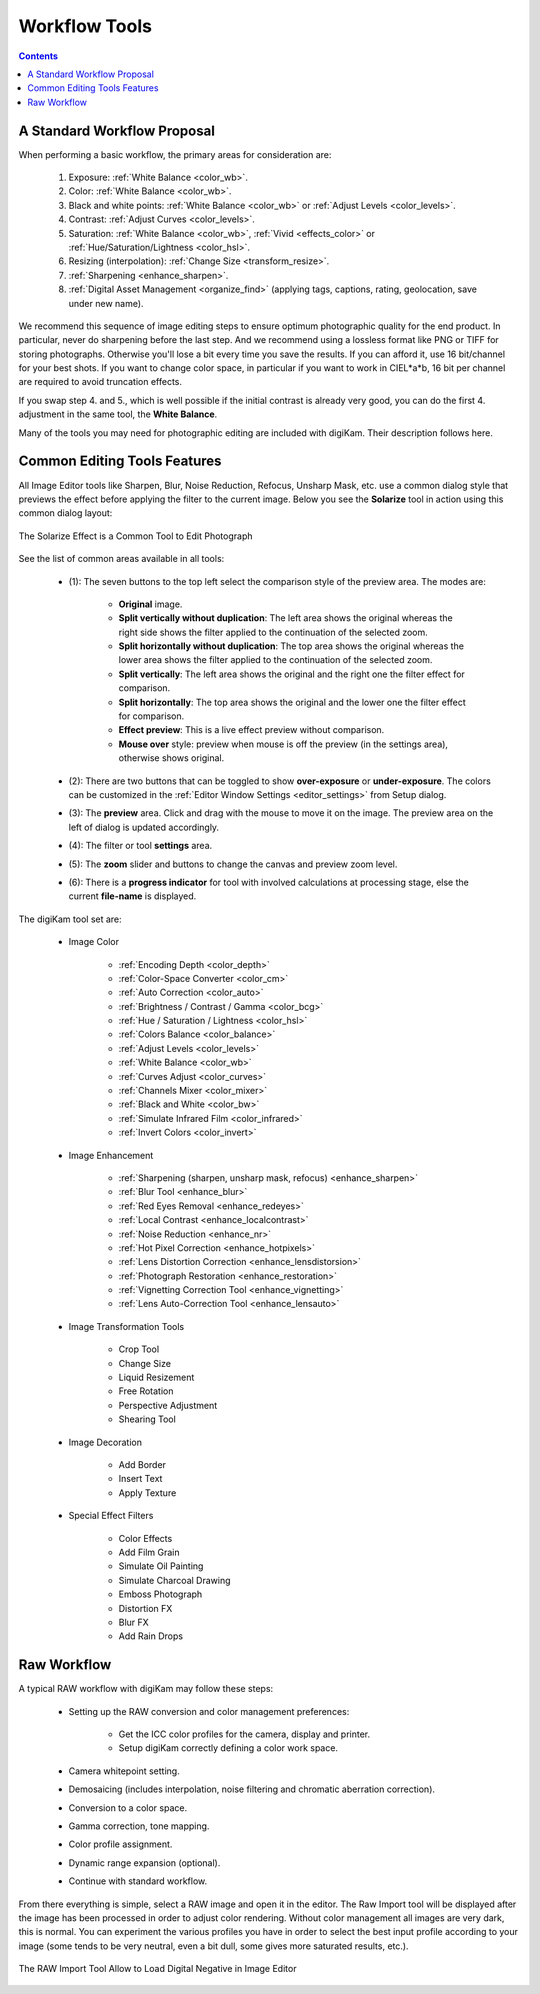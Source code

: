 .. meta::
   :description: digiKam Image Editor Workflow Tools
   :keywords: digiKam, documentation, user manual, photo management, open source, free, learn, easy, image, editor, workflow, tools, color, enhance, transform, effects, decorate

.. metadata-placeholder

   :authors: - digiKam Team

   :license: see Credits and License page for details (https://docs.digikam.org/en/credits_license.html)

.. _workflow_tools:

Workflow Tools
==============

.. contents::

A Standard Workflow Proposal
----------------------------

When performing a basic workflow, the primary areas for consideration are:

    1. Exposure: :ref:`White Balance <color_wb>`.

    2. Color: :ref:`White Balance <color_wb>`.

    3. Black and white points: :ref:`White Balance <color_wb>` or :ref:`Adjust Levels <color_levels>`.

    4. Contrast: :ref:`Adjust Curves <color_levels>`.

    5. Saturation: :ref:`White Balance <color_wb>`, :ref:`Vivid <effects_color>` or :ref:`Hue/Saturation/Lightness <color_hsl>`.

    6. Resizing (interpolation): :ref:`Change Size <transform_resize>`.

    7. :ref:`Sharpening <enhance_sharpen>`.

    8. :ref:`Digital Asset Management <organize_find>` (applying tags, captions, rating, geolocation, save under new name).

We recommend this sequence of image editing steps to ensure optimum photographic quality for the end product. In particular, never do sharpening before the last step. And we recommend using a lossless format like PNG or TIFF for storing photographs. Otherwise you'll lose a bit every time you save the results. If you can afford it, use 16 bit/channel for your best shots. If you want to change color space, in particular if you want to work in CIEL*a*b, 16 bit per channel are required to avoid truncation effects.

If you swap step 4. and 5., which is well possible if the initial contrast is already very good, you can do the first 4. adjustment in the same tool, the **White Balance**.

Many of the tools you may need for photographic editing are included with digiKam. Their description follows here.

Common Editing Tools Features
-----------------------------

All Image Editor tools like Sharpen, Blur, Noise Reduction, Refocus, Unsharp Mask, etc. use a common dialog style that previews the effect before applying the filter to the current image. Below you see the **Solarize** tool in action using this common dialog layout:

.. figure:: images/editor_commondialogtools.webp
    :alt:
    :align: center

    The Solarize Effect is a Common Tool to Edit Photograph

See the list of common areas available in all tools:

    - (1): The seven buttons to the top left select the comparison style of the preview area. The modes are:

        - **Original** image.

        - **Split vertically without duplication**: The left area shows the original whereas the right side shows the filter applied to the continuation of the selected zoom.

        - **Split horizontally without duplication**: The top area shows the original whereas the lower area shows the filter applied to the continuation of the selected zoom.

        - **Split vertically**: The left area shows the original and the right one the filter effect for comparison.

        - **Split horizontally**: The top area shows the original and the lower one the filter effect for comparison.

        - **Effect preview**: This is a live effect preview without comparison.

        - **Mouse over** style: preview when mouse is off the preview (in the settings area), otherwise shows original.

    - (2): There are two buttons that can be toggled to show **over-exposure** or **under-exposure**. The colors can be customized in the :ref:`Editor Window Settings <editor_settings>` from Setup dialog.

    - (3): The **preview** area. Click and drag with the mouse to move it on the image. The preview area on the left of dialog is updated accordingly.

    - (4): The filter or tool **settings** area.

    - (5): The **zoom** slider and buttons to change the canvas and preview zoom level.

    - (6): There is a **progress indicator** for tool with involved calculations at processing stage, else the current **file-name** is displayed.

The digiKam tool set are:

    - Image Color

        - :ref:`Encoding Depth <color_depth>`

        - :ref:`Color-Space Converter <color_cm>`

        - :ref:`Auto Correction <color_auto>`

        - :ref:`Brightness / Contrast / Gamma <color_bcg>`

        - :ref:`Hue / Saturation / Lightness <color_hsl>`

        - :ref:`Colors Balance <color_balance>`

        - :ref:`Adjust Levels <color_levels>`

        - :ref:`White Balance <color_wb>`

        - :ref:`Curves Adjust <color_curves>`

        - :ref:`Channels Mixer <color_mixer>`

        - :ref:`Black and White <color_bw>`

        - :ref:`Simulate Infrared Film <color_infrared>`

        - :ref:`Invert Colors <color_invert>`

    - Image Enhancement

        - :ref:`Sharpening (sharpen, unsharp mask, refocus) <enhance_sharpen>`

        - :ref:`Blur Tool <enhance_blur>`

        - :ref:`Red Eyes Removal <enhance_redeyes>`

        - :ref:`Local Contrast <enhance_localcontrast>`

        - :ref:`Noise Reduction <enhance_nr>`

        - :ref:`Hot Pixel Correction <enhance_hotpixels>`

        - :ref:`Lens Distortion Correction <enhance_lensdistorsion>`

        - :ref:`Photograph Restoration <enhance_restoration>`

        - :ref:`Vignetting Correction Tool <enhance_vignetting>`

        - :ref:`Lens Auto-Correction Tool <enhance_lensauto>`

    - Image Transformation Tools

        - Crop Tool

        - Change Size

        - Liquid Resizement

        - Free Rotation

        - Perspective Adjustment

        - Shearing Tool

    - Image Decoration

        - Add Border

        - Insert Text

        - Apply Texture

    - Special Effect Filters

        - Color Effects

        - Add Film Grain

        - Simulate Oil Painting

        - Simulate Charcoal Drawing

        - Emboss Photograph

        - Distortion FX

        - Blur FX

        - Add Rain Drops

.. _rawprocessing_workflow:

Raw Workflow
------------

A typical RAW workflow with digiKam may follow these steps:

    - Setting up the RAW conversion and color management preferences:

        - Get the ICC color profiles for the camera, display and printer.

        - Setup digiKam correctly defining a color work space.

    - Camera whitepoint setting.

    - Demosaicing (includes interpolation, noise filtering and chromatic aberration correction).

    - Conversion to a color space.

    - Gamma correction, tone mapping.

    - Color profile assignment.

    - Dynamic range expansion (optional).

    - Continue with standard workflow.

From there everything is simple, select a RAW image and open it in the editor. The Raw Import tool will be displayed after the image has been processed in order to adjust color rendering. Without color management all images are very dark, this is normal. You can experiment the various profiles you have in order to select the best input profile according to your image (some tends to be very neutral, even a bit dull, some gives more saturated results, etc.).

.. figure:: images/editor_rawimport.webp
    :alt:
    :align: center

    The RAW Import Tool Allow to Load Digital Negative in Image Editor
